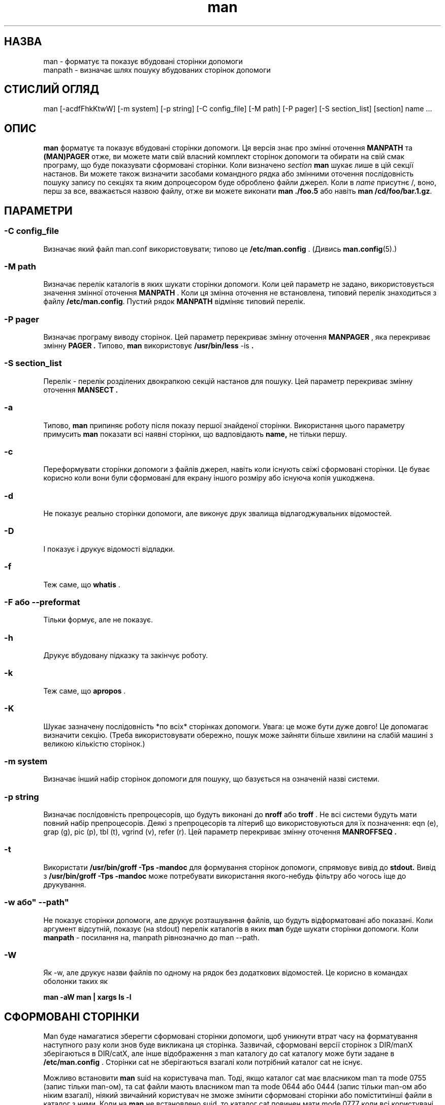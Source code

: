 ." © 2005-2007 DLOU, GNU FDL
." URL: <http://docs.linux.org.ua/index.php/Man_Contents>
." Supported by <docs@linux.org.ua>
."
." Permission is granted to copy, distribute and/or modify this document
." under the terms of the GNU Free Documentation License, Version 1.2
." or any later version published by the Free Software Foundation;
." with no Invariant Sections, no Front-Cover Texts, and no Back-Cover Texts.
." 
." A copy of the license is included  as a file called COPYING in the
." main directory of the man-pages-* source package.
."
." This manpage has been automatically generated by wiki2man.py
." This tool can be found at: <http://wiki2man.sourceforge.net>
." Please send any bug reports, improvements, comments, patches, etc. to
." E-mail: <wiki2man-develop@lists.sourceforge.net>.

.TH "man" "1" "2007-10-27-16:31" "© 2005-2007 DLOU, GNU FDL" "2007-10-27-16:31"

." .\" 

." .\" Згенеровано автоматично з man.1.in сценарієм 

." .\" налаштування. 

." .\" 

." .\" Сторінки допомоги для man (та старого manpath) 

." .\" 

." .\" Copyright (c) 1990, 1991, John W. Eaton. 

." .\" 

." .\" You may distribute under the terms of the GNU General Public 

." .\" License as specified in the README file that comes with the man 1.0 

." .\" distribution.   

." .\" 

." .\" John W. Eaton 

." .\" jwe@che.utexas.edu 

." .\" Department of Chemical Engineering 

." .\" The University of Texas at Austin 

." .\" Austin, Texas  78712 

." .\" 

." .\" Many changes - aeb 

." .\" 

." .TH man 1 "Вересень 2, 1995" 

." .LO 1 

.SH " НАЗВА "
.PP
man \- форматує та показує вбудовані сторінки допомоги 
.br
 manpath \- визначає шлях пошуку вбудованих сторінок допомоги 

.SH " СТИСЛИЙ ОГЛЯД "
.PP
man [\-acdfFhkKtwW] [\-m system] [\-p string] [\-C config_file] [\-M path] [\-P pager] [\-S section_list] [section] name ... 

.SH " ОПИС "
.PP

\fBman\fR форматує та показує вбудовані сторінки допомоги. Ця версія знає про змінні оточення \fBMANPATH\fR та \fB(MAN)PAGER\fR отже, ви можете мати свій власний комплект сторінок допомоги та обирати на свій смак програму, що буде показувати сформовані сторінки. Коли визначено \fIsection\fR \fBman\fR шукає лише в цій секції настанов. Ви можете також визначити засобами командного рядка або змінними оточення послідовність пошуку запису по секціях та яким допроцесором буде оброблено файли джерел. Коли в \fIname\fR присутнє /, воно, перш за все, вважається назвою файлу, отже ви можете виконати \fBman ./foo.5\fR або навіть \fBman /cd/foo/bar.1.gz\fR.

.SH " ПАРАМЕТРИ "
.PP

.SS "\-C  config_file"

.PP

Визначає який файл man.conf використовувати; типово це \fB/etc/man.config\fR . (Дивись \fBman.config\fR(5).) 

.SS "\-M  path"

.PP

Визначає перелік каталогів в яких шукати сторінки допомоги. Коли цей параметр не задано, використовується значення змінної оточення \fBMANPATH\fR . Коли ця змінна оточення не встановлена, типовий перелік знаходиться з файлу  \fB/etc/man.config\fR. Пустий рядок \fBMANPATH\fR відміняє типовий перелік. 

.SS "\-P  pager"

.PP

Визначає програму виводу сторінок.  Цей параметр перекриває змінну оточення \fBMANPAGER\fR , яка перекриває змінну \fBPAGER .\fR Типово, \fBman\fR використовує \fB/usr/bin/less\fR \-is \fB.\fR 

.SS "\-S  section_list"

.PP

Перелік \- перелік розділених двокрапкою секцій настанов для пошуку. Цей параметр перекриває змінну оточення \fBMANSECT .\fR 

.SS "\-a"

.PP

Типово, \fBman\fR припиняє роботу після показу першої знайденої сторінки. Використання цього параметру примусить  \fBman\fR показати всі наявні сторінки, що вадповідають \fBname, \fR не тільки першу. 

.SS "\-c"

.PP

Переформувати сторінки допомоги з файлів джерел, навіть коли існують свіжі сформовані сторінки. Це буває корисно коли вони були сформовані для екрану іншого розміру або існуюча копія ушкоджена. 

.SS "\-d"

.PP

Не показує реально сторінки допомоги, але виконує друк звалища відлагоджувальних відомостей. 

.SS "\-D"

.PP

І показує і друкує відомості відладки. 

.SS "\-f"

.PP

Теж саме, що \fBwhatis\fR . 

.SS "\-F"  або  "\-\-preformat"

.PP

Тільки формує, але не показує. 

.SS "\-h"

.PP

Друкує вбудовану підказку та закінчує роботу. 

.SS "\-k"

.PP

Теж саме, що \fBapropos\fR . 

.SS "\-K"

.PP

Шукає зазначену послідовність *по всіх* сторінках допомоги. Увага: це може бути дуже довго! Це допомагає визначити секцію. (Треба використовувати обережно, пошук може зайняти більше хвилини на слабій машині з великою кількістю сторінок.) 

.SS "\-m  system"

.PP

Визначає інший набір сторінок допомоги для пошуку, що базується на означеній назві системи. 

.SS "\-p  string"

.PP

Визначає послідовність препроцесорів, що будуть виконані до \fBnroff\fR або \fBtroff\fR . Не всі системи будуть мати повний набір препроцесорів. Деякі з препроцесорів та літери6 що використовуються для їх позначення:  eqn (e), grap (g), pic (p), tbl (t), vgrind (v), refer (r). Цей параметр перекриває змінну оточення \fBMANROFFSEQ .\fR 

.SS "\-t"

.PP

Використати \fB/usr/bin/groff \-Tps \-mandoc\fR для формування сторінок допомоги, спрямовує вивід до  \fBstdout.\fR Вивід з  \fB/usr/bin/groff \-Tps \-mandoc\fR може потребувати використання якого\-небудь фільтру або чогось іще до друкування. 

.SS "\-w "або" \-\-path"

.PP

Не показує сторінки допомоги, але друкує розташування файлів, що будуть відформатовані або показані. Коли аргумент відсутній, показує (на stdout) перелік каталогів в яких \fBman\fR буде шукати сторінки допомоги. Коли \fBmanpath\fR \- посилання на, manpath рівнозначно до man \-\-path. 

.SS "\-W"

.PP

Як \-w, але друкує назви файлів по одному на рядок без додаткових відомостей. Це корисно в командах оболонки таких як 
." .ft CW 

\fBman \-aW man | xargs ls \-l\fR 
." .ft 

.RS
.nf
 

.fi
.RE

.SH " СФОРМОВАНІ СТОРІНКИ "
.PP
Man буде намагатися зберегти сформовані сторінки допомоги, щоб уникнути втрат часу на форматування наступного разу коли знов буде викликана ця сторінка. Зазвичай, сформовані версії сторінок з DIR/manX зберігаються в DIR/catX, але інше відображення з man каталогу до cat каталогу може бути задане в \fB/etc/man.config\fR . Сторінки cat не зберігаються взагалі коли потрібний каталог cat не існує. 

Можливо встановити \fBman\fR suid на користувача man. Тоді, якщо каталог cat має власником man та mode 0755 (запис тільки man\-ом), та cat файли мають власником man та mode 0644 або 0444 (запис тільки man\-ом або ніким взагалі), ніякий звичайний користувач не зможе змінити сформовані сторінки або поміститиінші файли в каталог з ними. Коли на \fBman\fR не встановлено suid, то каталог cat повинен мати mode 0777 коли всі користувачі повинні мати можливість зберігати тут сформовані сторінки. 

Параметр \fB\-c\fR змушує формувати сторінку знов, навіть коли існує свіжа сторінка cat.   

.SH " ОТОЧЕННЯ "
.PP

.SS "MANPATH"

.PP

Коли встановлено значення \fBMANPATH\fR , воно використовується як шлях для пошуку сторінок посібника. 

.SS "MANPL"

.PP

Коли встановлено \fBMANPL\fR , воно використовується як значення розміру зображуваної сторінки. Коли ні, то вся сторінка виводиться як одне ціле. 

.SS "MANROFFSEQ"

.PP

Коли встановлено \fBMANROFFSEQ\fR , його значення використовується для визначення допроцесора, що запускається перед \fBnroff\fR або \fBtroff\fR . Типово, сторінки пропускають через  табличний допроцесор перед \fBnroff\fR . 

.SS "MANSECT"

.PP

Коли встановлено \fBMANSECT\fR , воно використовується для визначення в яких розділах посібника вести пошук. 

.SS "MANWIDTH"

.PP

Коли встановлено \fBMANWIDTH\fR , воно використовується як ширина сторінки, що буде виведена на екран. В іншому випадку, сторінку буде показано на всю ширину вашого екрану. 

.SS "MANPAGER"

.PP

Коли встановлено \fBMANPAGER\fR , воно використовується як назва програми, що буде використана для показу сторінок посібника. В іншому випадку, буде використано \fBPAGER\fR . Коли ця змінна також не встановлена, використовується \fB/usr/bin/less \-is\fR . 

.SS "LANG"

.PP

Коли встановлена \fBLANG\fR , її значення визначає назву підкаталогу, де man перш за все шукає сторінки посібника. Отже, команда 'LANG=dk man 1 foo' змусить man шукати сторінку пояснень до foo в .../dk/man1/foo.1, та, коли не зможе знайти там, буде шукати в .../man1/foo.1, де ... каталог? що вказаний в шляху пошуку. 

.SS "NLSPATH, LC_MESSAGES, LANG"

.PP

Змінні оточення \fBNLSPATH\fR та \fBLC_MESSAGES\fR (або \fBLANG\fR коли не встановлено останню) впливають на визначення розташування каталогу з повідомленнями. (Але, англійські повідомлення вкомпільовані і для них каталогу не потрібно.) Зауважимо, що програми подібні до col(1), що їх викликає man, також використовують LC_CTYPE. 

.SS "PATH"

.PP

\fBPATH\fR is використовується для побудови стандартного шляху пошуку сторінок посібника. 

.SS "SYSTEM"

.PP

\fBSYSTEM\fR використовується для одержання типової дублюючої назви системи (для використання з параметром \fB\-m\fR ).  

.SH " ДИВИСЬ ТАКОЖ "
.PP
apropos(1), whatis(1), less(1), groff(1).

.SH " ПОМИЛКИ "
.PP
Параметр \fB\-t\fR працює тільки коли встановлено програму типу troff. 
.br
 Коли ви спостерігаєте блимаючий \e255 або <AD> замість переносу, виставте 'LESSCHARSET=latin1' у вашому оточенні. 

.SH " ПОРАДИ "
.PP
Коли додаєте рядок  (global\-set\-key [(f1)] (lambda () (interactive) (manual\-entry (current\-word))))  до вашого файлу \fI.emacs\fR  , то натискання F1 буде давати вам сторінку посібника для бібліотечного виклику в поточній позиції вказівника. 

Для одержання сторінки посібника у вигляді текстового файлу, без зайвих позначок , спробуйте  # man foo | col \-b > foo.mantxt 

.SH " ПЕРЕКЛАД "
.PP
Перекладено Андрієм М. Добровольським <dobr@altlinux.ru>

